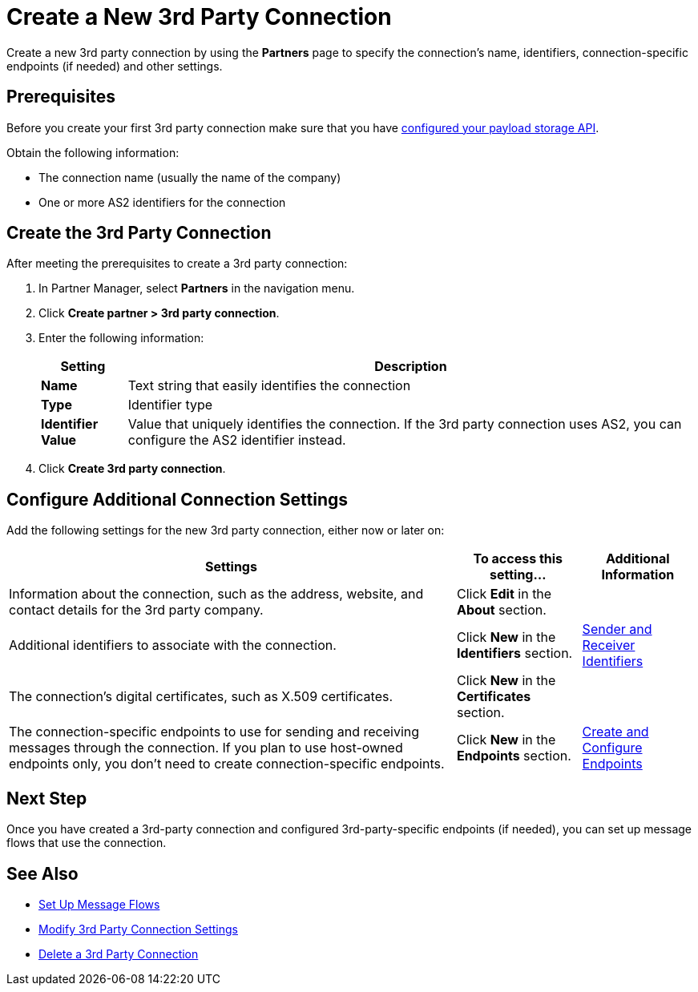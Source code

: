 = Create a New 3rd Party Connection

Create a new 3rd party connection by using the *Partners* page to specify the connection's name, identifiers, connection-specific endpoints (if needed) and other settings.

== Prerequisites

Before you create your first 3rd party connection make sure that you have xref:setup-payload-storage-API.adoc[configured your payload storage API].

Obtain the following information:

* The connection name (usually the name of the company)
* One or more AS2 identifiers for the connection

== Create the 3rd Party Connection

After meeting the prerequisites to create a 3rd party connection:

. In Partner Manager, select *Partners* in the navigation menu.
. Click *Create partner > 3rd party connection*.
. Enter the following information:
+
[%header%autowidth.spread]
|===
| Setting a| Description
| *Name*
| Text string that easily identifies the connection
| *Type*
| Identifier type
| *Identifier Value*
| Value that uniquely identifies the connection. If the 3rd party connection uses AS2, you can configure the AS2 identifier instead.
|===
+
. Click *Create 3rd party connection*.

== Configure Additional Connection Settings

Add the following settings for the new 3rd party connection, either now or later on:

[%header%autowidth.spread]
|===
|Settings |To access this setting... a|Additional Information
|Information about the connection, such as the address, website, and contact details for the 3rd party company.
| Click *Edit* in the *About* section.
|
| Additional identifiers to associate with the connection.
| Click *New* in the *Identifiers* section.
| xref:partner-manager-identifiers.adoc[Sender and Receiver Identifiers]
| The connection's digital certificates, such as X.509 certificates.
| Click *New* in the *Certificates* section.
|
| The connection-specific endpoints to use for sending and receiving messages through the connection. If you plan to use host-owned endpoints only, you don't need to create connection-specific endpoints.
| Click *New* in the *Endpoints* section.
| xref:create-endpoint.adoc[Create and Configure Endpoints]
|===

== Next Step

Once you have created a 3rd-party connection and configured 3rd-party-specific endpoints (if needed), you can set up message flows that use the connection.

== See Also

* xref:message-flows.adoc[Set Up Message Flows]
* xref:modify-third-party-settings.adoc[Modify 3rd Party Connection Settings]
* xref:delete-third-party.adoc[Delete a 3rd Party Connection]
